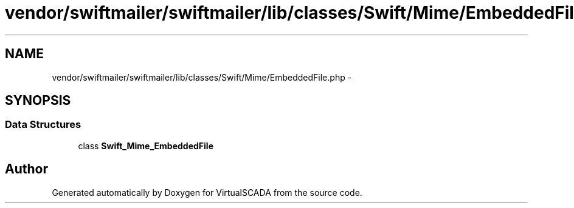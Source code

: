.TH "vendor/swiftmailer/swiftmailer/lib/classes/Swift/Mime/EmbeddedFile.php" 3 "Tue Apr 14 2015" "Version 1.0" "VirtualSCADA" \" -*- nroff -*-
.ad l
.nh
.SH NAME
vendor/swiftmailer/swiftmailer/lib/classes/Swift/Mime/EmbeddedFile.php \- 
.SH SYNOPSIS
.br
.PP
.SS "Data Structures"

.in +1c
.ti -1c
.RI "class \fBSwift_Mime_EmbeddedFile\fP"
.br
.in -1c
.SH "Author"
.PP 
Generated automatically by Doxygen for VirtualSCADA from the source code\&.
